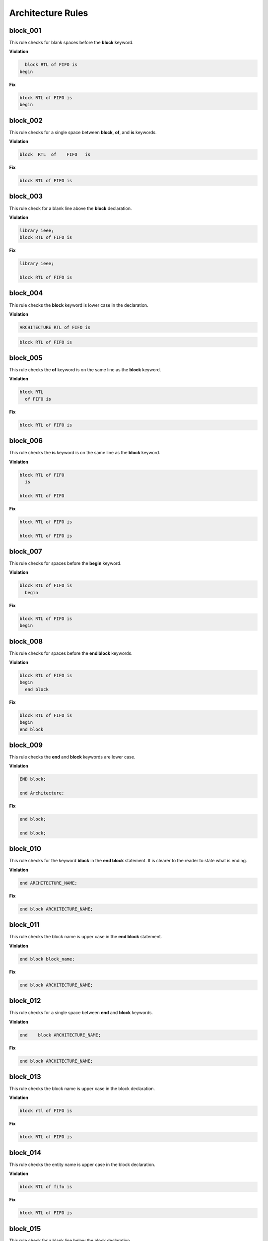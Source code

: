 Architecture Rules
------------------

block_001
#########

This rule checks for blank spaces before the **block** keyword.

**Violation**

.. code-block:: vhdl

     block RTL of FIFO is
   begin

**Fix**

.. code-block:: vhdl

   block RTL of FIFO is
   begin

block_002
#########

This rule checks for a single space between **block**, **of**, and **is** keywords.

**Violation**

.. code-block:: vhdl

   block  RTL  of    FIFO   is

**Fix**

.. code-block:: vhdl

   block RTL of FIFO is

block_003
#########

This rule check for a blank line above the **block** declaration.

**Violation**

.. code-block:: vhdl

   library ieee;
   block RTL of FIFO is

**Fix**

.. code-block:: vhdl

   library ieee;

   block RTL of FIFO is

block_004
#########

This rule checks the **block** keyword is lower case in the declaration.

**Violation**

.. code-block:: vhdl

   ARCHITECTURE RTL of FIFO is

.. code-block:: vhdl

   block RTL of FIFO is

block_005
#########

This rule checks the **of** keyword is on the same line as the **block** keyword.

**Violation**

.. code-block:: vhdl

   block RTL
     of FIFO is

**Fix**

.. code-block:: vhdl

   block RTL of FIFO is

block_006
#########

This rule checks the **is** keyword is on the same line as the **block** keyword.

**Violation**

.. code-block:: vhdl

   block RTL of FIFO
     is

   block RTL of FIFO

**Fix**

.. code-block:: vhdl

   block RTL of FIFO is

   block RTL of FIFO is

block_007
#########

This rule checks for spaces before the **begin** keyword.

**Violation**

.. code-block:: vhdl

   block RTL of FIFO is
     begin

**Fix**

.. code-block:: vhdl

   block RTL of FIFO is
   begin

block_008
#########

This rule checks for spaces before the **end block** keywords.

**Violation**

.. code-block:: vhdl

   block RTL of FIFO is
   begin
     end block

**Fix**

.. code-block:: vhdl

   block RTL of FIFO is
   begin
   end block

block_009
#########

This rule checks the **end** and **block** keywords are lower case.

**Violation**

.. code-block:: vhdl

   END block;

   end Architecture;

**Fix**

.. code-block:: vhdl

   end block;

   end block;

block_010
#########

This rule checks for the keyword **block** in the **end block** statement.
It is clearer to the reader to state what is ending.

**Violation**

.. code-block:: vhdl

   end ARCHITECTURE_NAME;

**Fix**

.. code-block:: vhdl

   end block ARCHITECTURE_NAME;

block_011
#########

This rule checks the block name is upper case in the **end block** statement.

**Violation**

.. code-block:: vhdl

   end block block_name;

**Fix**

.. code-block:: vhdl

   end block ARCHITECTURE_NAME;

block_012
#########

This rule checks for a single space between **end** and **block** keywords.

**Violation**

.. code-block:: vhdl

   end    block ARCHITECTURE_NAME;

**Fix**

.. code-block:: vhdl

   end block ARCHITECTURE_NAME;
 
block_013
#########

This rule checks the block name is upper case in the block declaration.

**Violation**

.. code-block:: vhdl

   block rtl of FIFO is

**Fix**

.. code-block:: vhdl

   block RTL of FIFO is


block_014
#########

This rule checks the entity name is upper case in the block declaration.

**Violation**

.. code-block:: vhdl

   block RTL of fifo is

**Fix**

.. code-block:: vhdl

   block RTL of FIFO is

block_015
#########

This rule check for a blank line below the block declaration.

**Violation**

.. code-block:: vhdl

   block RTL of FIFO is
     signal wr_en : std_logic;
   begin

**Fix**

.. code-block:: vhdl

   block RTL of FIFO is

     signal wr_en : std_logic;
   begin


block_016
#########

This rule checks for a blank line above the **begin** keyword.

**Violation**

.. code-block:: vhdl

   block RTL of FIFO is

     signal wr_en : std_logic;
   begin

**Fix**

.. code-block:: vhdl

   block RTL of FIFO is

     signal wr_en : std_logic;

   begin


block_017
#########

This rule checks for a blank line below the **begin** keyword.

**Violation**

.. code-block:: vhdl

   begin
     wr_en <= '0';

**Fix**

.. code-block:: vhdl

   begin

     wr_en <= '0';

block_018
#########

This rule checks for a blank line above the **end block** declaration.

**Violation**

.. code-block:: vhdl

     rd_en <= '1';
   end block RTL;

**Fix**

.. code-block:: vhdl

     rd_en <= '1';

   end block RTL;

block_019
#########

This rule checks the **of** keyword is lower case in the block declaration.

**Violation**

.. code-block:: vhdl

   block RTL OF FIFO is

**Fix**

.. code-block:: vhdl

   block RTL of FIFO is

block_020
#########

This rule checks the **is** keyword is lower case in the block declaration.

**Violation**

.. code-block:: vhdl

   block RTL of FIFO IS

**Fix**

.. code-block:: vhdl

   block RTL of FIFO is

block_021
#########

This rule checks the **begin** keyword is lower case.

**Violation**

.. code-block:: vhdl

   block RTL of FIFO is
   BEGIN

**Fix**

.. code-block:: vhdl

   block RTL of FIFO is
   begin
 
block_022
#########

This rule checks for a single space before the entity name in the end block declaration.

**Violation**

.. code-block:: vhdl

   end block    FIFO;

**Fix**

.. code-block:: vhdl

   end block FIFO;
 
block_023
#########

This rule ensures the inline comments are aligned between the block declaration and the **begin** keyword.

**Violation**

.. code-block:: vhdl

   block RTL of FIFO is

     signal wr_en : std_logic;   -- Enables writes to FIFO
     signal rd_en : std_logic;  -- Enables reads from FIFO
     signal overflow : std_logic;    -- Indicates the FIFO has overflowed when asserted

   begin

**Fix**

.. code-block:: vhdl

   block RTL of FIFO is

     signal wr_en : std_logic;       -- Enables writes to FIFO
     signal rd_en : std_logic;       -- Enables reads from FIFO
     signal overflow : std_logic;    -- Indicates the FIFO has overflowed when asserted

   begin
 
block_024
#########

This rule checks for the block name in the **end block** statement.
It is clearer to the reader to state which block the end statement is closing.

**Violation**

.. code-block:: vhdl

   end block;

**Fix**

.. code-block:: vhdl

   end block ARCHITECTURE_NAME;

